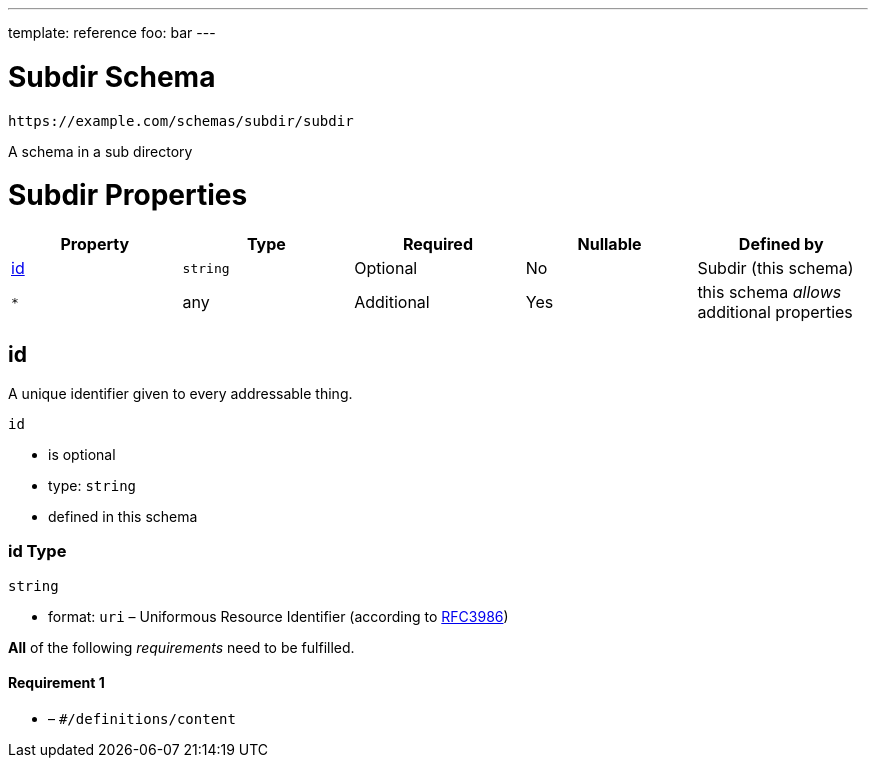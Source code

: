 ---
template: reference
foo: bar
---

= Subdir Schema

....
https://example.com/schemas/subdir/subdir
....

A schema in a sub directory

= Subdir Properties

|===
|Property |Type |Required |Nullable |Defined by

|xref:_id[id]
|`string`
|Optional
|No
|Subdir (this schema)

|`*`
|any
|Additional
|Yes
|this schema _allows_ additional properties
|===

== id

A unique identifier given to every addressable thing.

`id`

* is optional
* type: `string`
* defined in this schema

=== id Type

`string`

* format: `uri` – Uniformous Resource Identifier (according to https://tools.ietf.org/html/rfc3986[RFC3986])

*All* of the following _requirements_ need to be fulfilled.

==== Requirement 1

* link:[] – `#/definitions/content`
